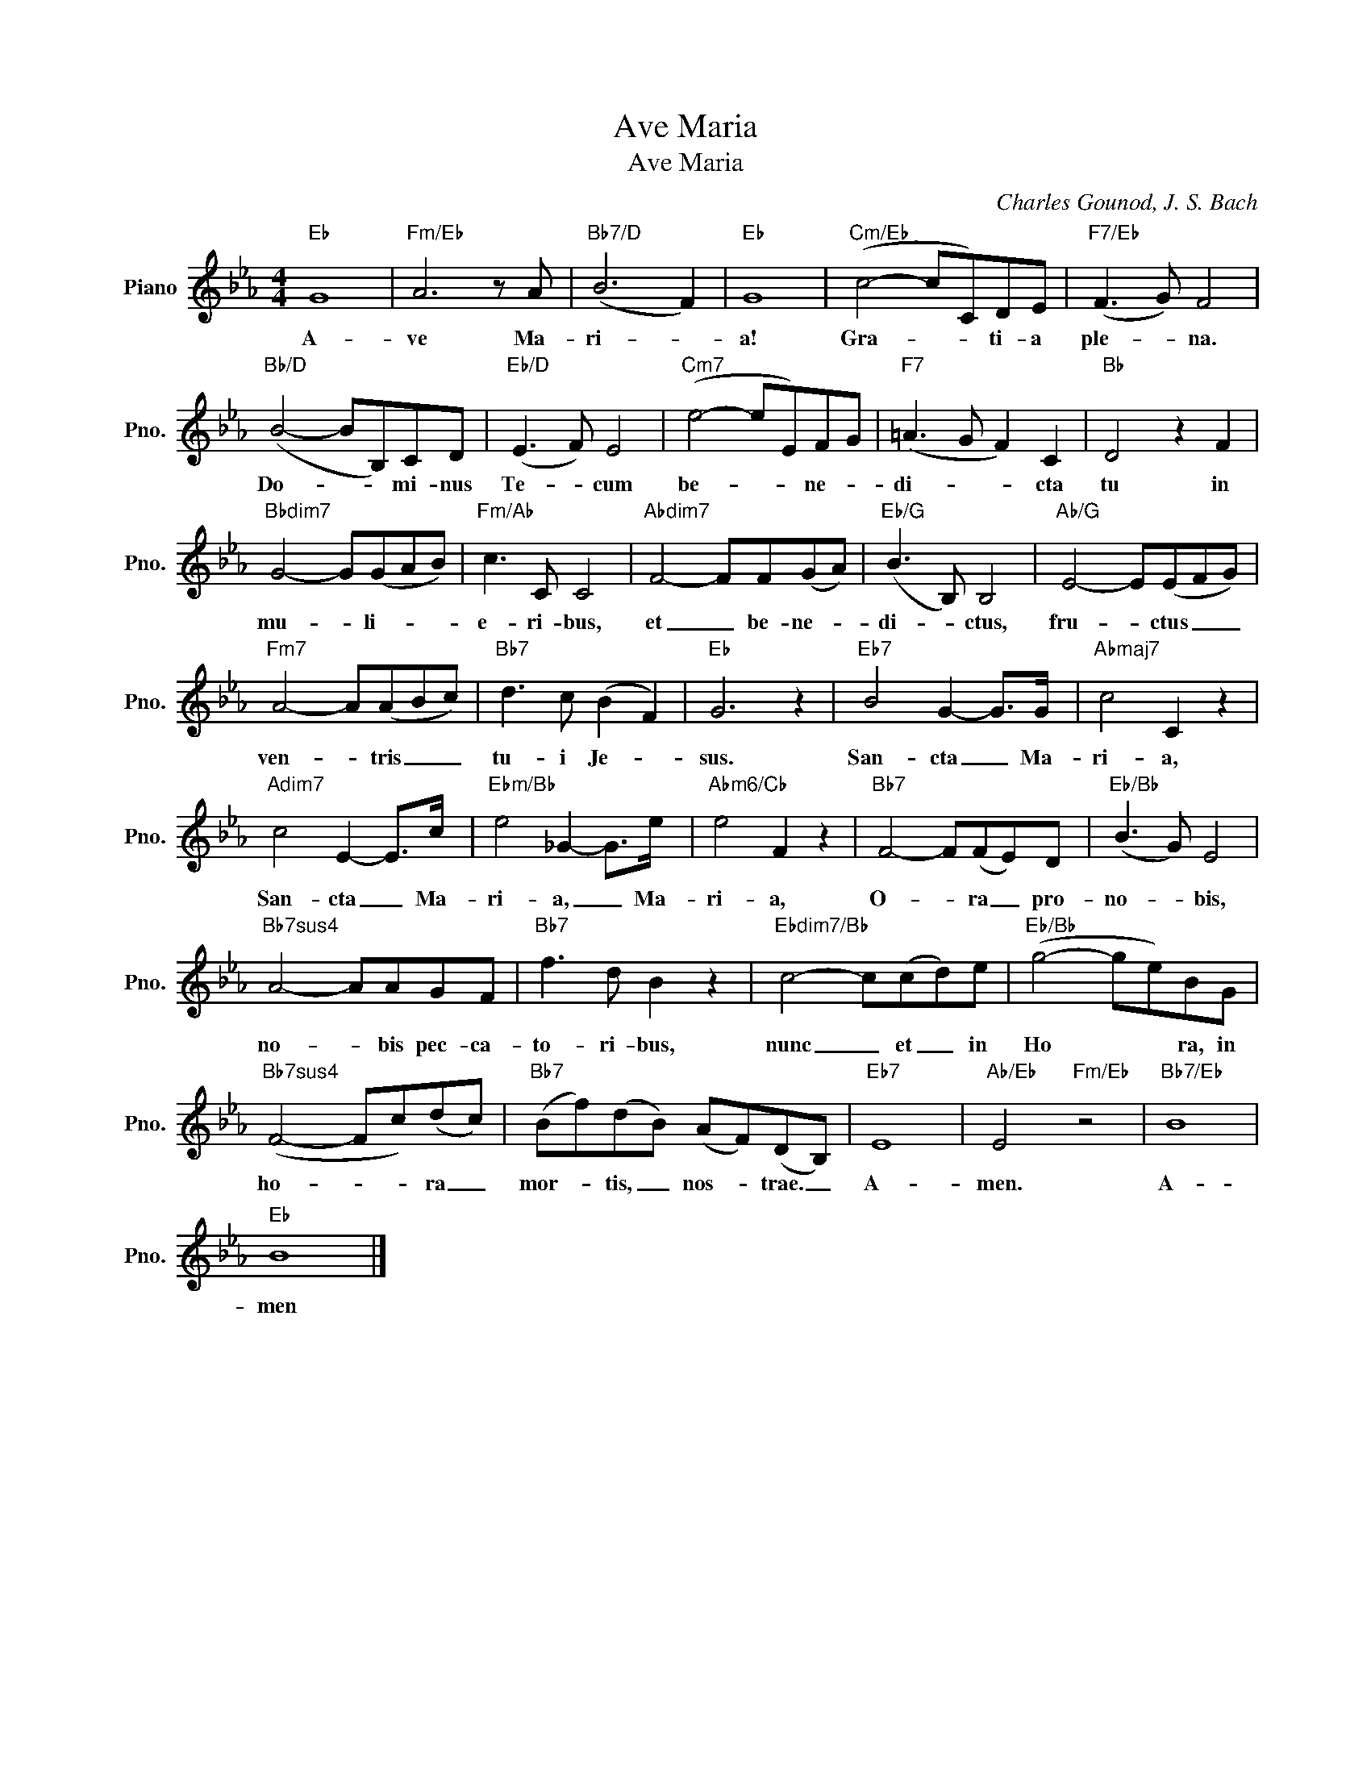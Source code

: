 X:1
T:Ave Maria
T:Ave Maria
C:Charles Gounod, J. S. Bach
Z:All Rights Reserved
L:1/8
M:4/4
K:Eb
V:1 treble nm="Piano" snm="Pno."
%%MIDI program 0
%%MIDI control 7 100
%%MIDI control 10 64
V:1
"Eb" G8 |"Fm/Eb" A6 z A |"Bb7/D" (B6 F2) |"Eb" G8 |"Cm/Eb" (c4- cC)DE |"F7/Eb" (F3 G) F4 | %6
w: A-|ve Ma-|ri- *|a!|Gra- * * ti- a|ple- * na.|
"Bb/D" (B4- BB,)CD |"Eb/D" (E3 F) E4 |"Cm7" (e4- eE)FG |"F7" (=A3 G F2) C2 |"Bb" D4 z2 F2 | %11
w: Do- * * mi- nus|Te- * cum|be- * * ne- *|di- * * cta|tu in|
"Bbdim7" G4- G(GAB) |"Fm/Ab" c3 C C4 |"Abdim7" F4- FF(GA) |"Eb/G" (B3 B,) B,4 |"Ab/G" E4- E(EFG) | %16
w: mu- * li- * *|e- ri- bus,|et _ be- ne- *|di- * ctus,|fru- * ctus _ _|
"Fm7" A4- A(ABc) |"Bb7" d3 c (B2 F2) |"Eb" G6 z2 |"Eb7" B4 G2- G>G |"Abmaj7" c4 C2 z2 | %21
w: ven- * tris _ _|tu- i Je- *|sus.|San- cta _ Ma-|ri- a,|
"Adim7" c4 E2- E>c |"Ebm/Bb" e4 _G2- G>e |"Abm6/Cb" e4 F2 z2 |"Bb7" F4- F(FE)D |"Eb/Bb" (B3 G) E4 | %26
w: San- cta _ Ma-|ri- a, _ Ma-|ri- a,|O- * ra _ pro-|no- * bis,|
"Bb7sus4" A4- AAGF |"Bb7" f3 d B2 z2 |"Ebdim7/Bb" c4- c(cd)e |"Eb/Bb" (g4- ge)BG | %30
w: no- * bis pec- ca-|to- ri- bus,|nunc _ et _ in|Ho * * ra, in|
"Bb7sus4" (F4- Fc)(dc) |"Bb7" (Bf)(dB) (AF)(DB,) |"Eb7" E8 |"Ab/Eb" E4"Fm/Eb" z4 |"Bb7/Eb" B8 | %35
w: ho- * * ra _|mor- * tis, _ nos- * trae. _|A-|men.|A-|
"Eb" B8 |] %36
w: men|


